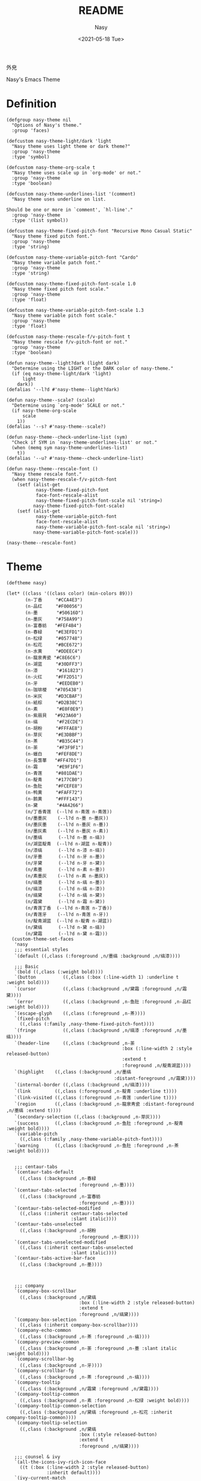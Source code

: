 #+PROPERTY: header-args:elisp :tangle (expand-file-name "nasy-theme.el") :lexical t
#+options: ':nil *:t -:t ::t <:t H:3 \n:nil ^:{} arch:headline author:t
#+options: broken-links:mark c:nil creator:nil d:(not "LOGBOOK") date:t e:t
#+options: email:nil f:t inline:t num:t p:nil pri:nil prop:nil stat:t tags:t
#+options: tasks:t tex:t timestamp:t title:t toc:t todo:t |:t
#+title: README
#+date: <2021-05-18 Tue>
#+author: Nasy
#+email: nasyxx+emacs@gmail.com
#+update: <2021-06-08 Tue>
#+language: en
#+select_tags: export
#+exclude_tags: noexport
#+creator: Emacs 28.0.50 (Org mode 9.4.5)

外皃

Nasy's Emacs Theme

* Header                                                 :noexport:

#+begin_src elisp
  ;;; nasy-theme.el --- Nasy's Emacs Configuration theme file.  -*- lexical-binding: t; -*-

  ;; Copyright (C) 2020  Nasy

  ;; Author: Nasy <nasyxx@gmail.com>

  ;;; Commentary:

  ;; Nasy's Emacs 外皃

  ;;----------------------------------------------------------------------------
  ;; DO NOT EDIT THIS FILE DIRECTLY
  ;; This is a file generated from a literate programing source file located at
  ;; README.org
  ;;
  ;; You should make any changes there and regenerate using make generate.
  ;;----------------------------------------------------------------------------

  ;;; Code:
#+end_src

* Definition

#+begin_src elisp
  (defgroup nasy-theme nil
    "Options of Nasy's theme."
    :group 'faces)

  (defcustom nasy-theme-light/dark 'light
    "Nasy theme uses light theme or dark theme?"
    :group 'nasy-theme
    :type 'symbol)

  (defcustom nasy-theme-org-scale t
    "Nasy theme uses scale up in `org-mode' or not."
    :group 'nasy-theme
    :type 'boolean)

  (defcustom nasy-theme-underlines-list '(comment)
    "Nasy theme uses underline on list.

  Should be one or more in `comment', `hl-line'."
    :group 'nasy-theme
    :type '(list symbol))

  (defcustom nasy-theme-fixed-pitch-font "Recursive Mono Casual Static"
    "Nasy theme fixed pitch font."
    :group 'nasy-theme
    :type 'string)

  (defcustom nasy-theme-variable-pitch-font "Cardo"
    "Nasy theme variable patch font."
    :group 'nasy-theme
    :type 'string)

  (defcustom nasy-theme-fixed-pitch-font-scale 1.0
    "Nasy theme fixed pitch font scale."
    :group 'nasy-theme
    :type 'float)

  (defcustom nasy-theme-variable-pitch-font-scale 1.3
    "Nasy theme variable pitch font scale."
    :group 'nasy-theme
    :type 'float)

  (defcustom nasy-theme-rescale-f/v-pitch-font t
    "Nasy theme rescale f/v-pitch-font or not."
    :group 'nasy-theme
    :type 'boolean)

  (defun nasy-theme--light?dark (light dark)
    "Determine using the LIGHT or the DARK color of nasy-theme."
    (if (eq nasy-theme-light/dark 'light)
        light
      dark))
  (defalias '--l?d #'nasy-theme--light?dark)

  (defun nasy-theme--scale? (scale)
    "Determine using `org-mode' SCALE or not."
    (if nasy-theme-org-scale
        scale
      1))
  (defalias '--s? #'nasy-theme--scale?)

  (defun nasy-theme--check-underline-list (sym)
    "Check if SYM in `nasy-theme-underlines-list' or not."
    (when (memq sym nasy-theme-underlines-list)
      t))
  (defalias '--u? #'nasy-theme--check-underline-list)

  (defun nasy-theme--rescale-font ()
    "Nasy theme rescale font."
    (when nasy-theme-rescale-f/v-pitch-font
      (setf (alist-get
             nasy-theme-fixed-pitch-font
             face-font-rescale-alist
             nasy-theme-fixed-pitch-font-scale nil 'string=)
            nasy-theme-fixed-pitch-font-scale)
      (setf (alist-get
             nasy-theme-variable-pitch-font
             face-font-rescale-alist
             nasy-theme-variable-pitch-font-scale nil 'string=)
            nasy-theme-variable-pitch-font-scale)))

  (nasy-theme--rescale-font)
#+end_src

* Theme

#+begin_src elisp
  (deftheme nasy)

  (let* ((class '((class color) (min-colors 89)))
         (n-丁香     "#CCA4E3")
         (n-品红     "#F00056")
         (n-墨       "#50616D")
         (n-墨灰     "#758A99")
         (n-富春紡   "#FEF4B4")
         (n-春緑     "#E3EFD1")
         (n-松绿     "#057748")
         (n-松花     "#BCE672")
         (n-水黄     "#DDEEC4")
         (n-龍泉靑瓷 "#C8E6C6")
         (n-湖蓝     "#30DFF3")
         (n-漆       "#161823")
         (n-火红     "#FF2D51")
         (n-牙       "#EEDEB0")
         (n-珈琲椶   "#705438")
         (n-米灰     "#D3CBAF")
         (n-紙棕     "#D2B38C")
         (n-素       "#E0F0E9")
         (n-紫扇貝   "#923A60")
         (n-缟       "#F2ECDE")
         (n-胡粉     "#FFFAE8")
         (n-芽灰     "#E3DBBF")
         (n-茶       "#B35C44")
         (n-荼       "#F3F9F1")
         (n-蠟白     "#FEF8DE")
         (n-長萅蕐   "#FF47D1")
         (n-霜       "#E9F1F6")
         (n-青莲     "#801DAE")
         (n-靛青     "#177CB0")
         (n-鱼肚     "#FCEFE8")
         (n-鸭黄     "#FAFF72")
         (n-鹅黄     "#FFF143")
         (n-黛       "#4A4266")
         (n/丁香青莲  (--l?d n-青莲 n-青莲))
         (n/墨墨灰    (--l?d n-墨 n-墨灰))
         (n/墨灰墨    (--l?d n-墨灰 n-墨))
         (n/墨灰素    (--l?d n-墨灰 n-素))
         (n/墨缟      (--l?d n-墨 n-缟))
         (n/湖蓝靛青  (--l?d n-湖蓝 n-靛青))
         (n/漆缟      (--l?d n-漆 n-缟))
         (n/牙墨      (--l?d n-牙 n-墨))
         (n/牙黛      (--l?d n-牙 n-黛))
         (n/素墨      (--l?d n-素 n-墨))
         (n/素墨灰    (--l?d n-素 n-墨灰))
         (n/缟墨      (--l?d n-缟 n-墨))
         (n/缟漆      (--l?d n-缟 n-漆))
         (n/缟黛      (--l?d n-缟 n-黛))
         (n/霜黛      (--l?d n-霜 n-黛))
         (n/青莲丁香  (--l?d n-青莲 n-丁香))
         (n/青莲牙    (--l?d n-青莲 n-牙))
         (n/靛青湖蓝  (--l?d n-靛青 n-湖蓝))
         (n/黛缟      (--l?d n-黛 n-缟))
         (n/黛霜      (--l?d n-黛 n-霜)))
    (custom-theme-set-faces
     'nasy
     ;;; essential styles
     `(default ((,class (:foreground ,n/墨缟 :background ,n/缟漆))))

     ;;; Basic
     `(bold ((,class (:weight bold))))
     `(button          ((,class (:box (:line-width 1) :underline t :weight bold))))
     `(cursor          ((,class (:background ,n/黛霜 :foreground ,n/霜黛))))
     `(error           ((,class (:background ,n-鱼肚 :foreground ,n-品红 :weight bold))))
     `(escape-glyph    ((,class (:foreground ,n-茶))))
     `(fixed-pitch
       ((,class (:family ,nasy-theme-fixed-pitch-font))))
     `(fringe          ((,class (:background ,n/缟漆 :foreground ,n/墨缟))))
     `(header-line     ((,class (:background ,n-荼
                                             :box (:line-width 2 :style released-button)
                                             :extend t
                                             :foreground ,n/靛青湖蓝))))
     `(highlight    ((,class (:background ,n/墨缟
                                          :distant-foreground ,n/霜黛))))
     `(internal-border ((,class (:background ,n/缟漆))))
     `(link         ((,class (:foreground ,n-靛青 :underline t))))
     `(link-visited ((,class (:foreground ,n-青莲 :underline t))))
     `(region       ((,class (:background ,n-龍泉靑瓷 :distant-foreground ,n/墨缟 :extend t))))
     `(secondary-selection ((,class (:background ,n-芽灰))))
     `(success      ((,class (:background ,n-鱼肚 :foreground ,n-靛青 :weight bold))))
     `(variable-pitch
       ((,class (:family ,nasy-theme-variable-pitch-font))))
     `(warning      ((,class (:background ,n-鱼肚 :foreground ,n-茶 :weight bold))))


     ;;; centaur-tabs
     `(centaur-tabs-default
       ((,class (:background ,n-春緑
                             :foreground ,n-墨))))
     `(centaur-tabs-selected
       ((,class (:background ,n-富春紡
                             :foreground ,n-墨))))
     `(centaur-tabs-selected-modified
       ((,class (:inherit centaur-tabs-selected
                          :slant italic))))
     `(centaur-tabs-unselected
       ((,class (:background ,n-胡粉
                             :foreground ,n-墨灰))))
     `(centaur-tabs-unselected-modified
       ((,class (:inherit centaur-tabs-unselected
                          :slant italic))))
     `(centaur-tabs-active-bar-face
       ((,class (:background ,n-墨))))



     ;;; company
     `(company-box-scrollbar
       ((,class (:background ,n/黛缟
                             :box (:line-width 2 :style released-button)
                             :extend t
                             :foreground ,n/缟黛))))
     `(company-box-selection
       ((,class (:inherit company-box-scrollbar))))
     `(company-echo-common
       ((,class (:background ,n-茶 :foreground ,n-缟))))
     `(company-preview-common
       ((,class (:background ,n-荼 :foreground ,n-墨 :slant italic :weight bold))))
     `(company-scrollbar-bg
       ((,class (:background ,n-牙))))
     `(company-scrollbar-fg
       ((,class (:background ,n-茶 :foreground ,n-缟))))
     `(company-tooltip
       ((,class (:background ,n/霜黛 :foreground ,n/黛霜))))
     `(company-tooltip-common
       ((,class (:background ,n-素 :foreground ,n-松绿 :weight bold))))
     `(company-tooltip-common-selection
       ((,class (:background ,n/黛缟 :foreground ,n-松花 :inherit company-tooltip-common))))
     `(company-tooltip-selection
       ((,class (:background ,n/黛缟
                             :box (:style released-button)
                             :extend t
                             :foreground ,n/缟黛))))

     ;;; counsel & ivy
     `(all-the-icons-ivy-rich-icon-face
       ((t (:box (:line-width 2 :style released-button)
                 :inherit default))))
     `(ivy-current-match
       ((,class (:background ,n/黛缟
                             :extend t
                             :foreground ,n/缟墨
                             :weight bold))))
     `(ivy-highlight-face
       ((,class (:inherit counsel-active-mode))))
     `(ivy-minibuffer-match-face-1
       ((,class (:background ,n-松花
                             :foreground ,n-墨
                             :weight bold))))
     `(ivy-minibuffer-match-face-2
       ((,class (:background ,n-鹅黄
                             :foreground ,n-墨
                             :weight bold))))
     `(ivy-minibuffer-match-face-3
       ((,class (:background ,n-丁香
                             :foreground ,n-墨
                             :weight bold))))
     `(ivy-minibuffer-match-face-4
       ((,class (:background ,n-火红
                             :foreground ,n-墨
                             :weight bold))))

     ;;; customize faces
     `(custom-button
       ((,class (:box (:line-width 2 :style released-button)
                      :foreground ,n/霜黛
                      :background ,n/黛霜))))
     `(custom-button-mouse
       ((,class (:box (:line-width 2 :style released-button)
                      :background ,n/霜黛
                      :foreground ,n/黛霜))))
     `(custom-button-pressed
       ((,class (:box (:line-width 2 :style pressed-button)
                      :inherit custom-button))))
     `(custom-button-pressed-unraised
       ((,class (:foreground ,n-青莲 :inherit custom-button-unraised))))
     `(custom-button-unraised
       ((,class (:underline t))))
     `(custom-comment
       ((,class (:background ,n/霜黛 :foreground ,n/黛霜))))
     `(custom-group-tag
       ((,class (:foreground ,n-靛青
                             :height 1.4
                             :slant normal
                             :weight bold
                             :inherit variable-pitch))))
     `(custom-group-subtitle
       ((,class (:foreground ,n/墨缟
                             :height 1.2
                             :underline t
                             :weight bold))))
     `(custom-variable-obsolete
       ((,class (:foreground ,n/黛霜
                             :strike-through t))))
     `(custom-variable-tag
       ((,class (:foreground ,n-靛青
                             :slant normal
                             :weight bold))))

     ;;; dashboard
     `(widget-button
       ((,class (:weight unspecified))))

     ;;; display-fill-column-indicator-mode
     `(fill-column-indicator ((,class (:background ,n-湖蓝 :foreground ,n-靛青))))

     ;;; font-lock faces
     `(font-lock-builtin-face
       ((,class (:background ,n-春緑 :foreground ,n-珈琲椶 :slant italic))))
     `(font-lock-comment-delimiter-face
       ((,class (:inherit font-lock-comment-face :weight bold))))
     `(font-lock-comment-face
       ((,class (:foreground ,n/墨灰素
                             :slant italic
                             :underline ,(--u? 'comment)))))
     `(font-lock-constant-face
       ((,class (:inherit font-lock-variable-name-face :weight bold))))
     `(font-lock-doc-face
       ((,class (:background ,n-水黄 :foreground ,n/靛青湖蓝 :extend t))))
     `(font-lock-function-name-face
       ((,class (:foreground ,n-松绿 :underline t))))
     `(font-lock-keyword-face
       ((,class (:foreground ,n/墨缟 :weight bold))))
     `(font-lock-negation-char-face
       ((,class (:foreground ,n-珈琲椶))))
     `(font-lock-string-face
       ((,class (:foreground ,n/靛青湖蓝))))
     `(font-lock-type-face
       ((,class (:foreground ,n-松绿 :slant italic :weight bold))))
     `(font-lock-variable-name-face
       ((,class (:foreground ,n-茶))))
     `(font-lock-warning-face
       ((,class (:background ,n-鸭黄 :foreground ,n-墨 :weight bold))))

     ;;; highlight
     ;; highlight-indents-guide
     `(highlight-indent-guides-even-face
       ((,class (:background ,n-水黄))))
     `(highlight-indent-guides-odd-face
       ((,class (:background ,n-春緑))))
     ;; hl-line
     `(hl-line ((,class (:background ,n-芽灰
                                     :distant-foreground ,n-墨
                                     :extend t
                                     :underline ,(--u? 'hl-line)
                                     :weight bold))))

     ;;; mode line
     `(doom-modeline-buffer-minor-mode
       ((,class (:inherit mode-line))))
     `(doom-modeline-buffer-modified
       ((,class (:foreground ,n-火红
                             :inherit mode-line
                             :weight bold))))
     `(doom-modeline-info
       ((,class (:foreground ,n-靛青
                             :inherit mode-line
                             :weight bold))))
     `(doom-modeline-lsp-error
       ((,class (:inherit doom-modeline-urgent))))
     `(doom-modeline-lsp-running
       ((,class (:inherit doom-modeline-warning))))
     `(doom-modeline-lsp-warning
       ((,class (:inherit doom-modeline-warning))))
     `(doom-modeline-urgent
       ((,class (:foreground ,n-品红
                             :inherit mode-line
                             :weight bold))))
     `(doom-modeline-warning
       ((,class (:foreground ,n-松花
                             :inherit mode-line
                             :weight bold))))
     `(mode-line          ((,class (:background ,n-胡粉))))
     `(mode-line-inactive ((,class (:background ,n-素))))

     ;;; org mode
     `(org-block
       ((,class (:background ,n-蠟白 :foreground ,n/墨缟 :extend t))))
     `(org-block-begin-line
       ((,class (:background ,n-水黄
                             :box (:line-width 1 :style released-button)
                             :extend t
                             :foreground ,n/墨缟
                             :weight bold
                             :slant italic))))
     `(org-code ((,class (:background ,n-米灰
                                      :foreground ,n-墨
                                      :inheit fixed-pitch))))
     `(org-document-title
       ((,class (:background ,n-富春紡
                             :extend nil
                             :foreground ,n/墨缟
                             :height ,(--s? 1.7)
                             :weight bold))))
     `(org-document-info
       ((,class (:background ,n/素墨
                             :extend t
                             :foreground ,n/墨缟
                             :height ,(--s? 1.2)
                             :slant italic))))
     `(org-document-info-keyword
       ((,class (:background ,n/素墨
                             :extend t
                             :foreground ,n/墨缟
                             :height ,(--s? 1.2)
                             :slant italic))))
     `(org-done
       ((,class (:box (:line-width 2 :style released-button)
                      :foreground ,n/墨缟))))
     `(org-headline-done
       ((,class (:underline (:color ,n-松花)))))
     `(org-level-1
       ((,class (:background ,n-蠟白
                             :extend t
                             :foreground ,n-靛青
                             :height ,(--s? 1.4)
                             :underline t
                             :weight bold))))
     `(org-level-2
       ((,class (:background ,n-蠟白
                             :extend t
                             :foreground ,n-紫扇貝
                             :height ,(--s? 1.2)
                             :weight bold))))
     `(org-level-3
       ((,class (:background ,n-蠟白
                             :extend t
                             :foreground ,n-松绿
                             :height ,(--s? 1.1)
                             :weight bold))))
     `(org-level-4
       ((,class (:background ,n-蠟白
                             :extend t
                             :foreground ,n/青莲丁香
                             :height ,(--s? 1.1)
                             :weight bold))))
     `(org-level-5
       ((,class (:extend t
                         :foreground ,n-靛青
                         :height ,(--s? 1.1)
                         :slant italic
                         :weight normal))))
     `(org-level-6
       ((,class (:extend t
                         :foreground ,n-茶
                         :height ,(--s? 1.1)
                         :slant italic
                         :weight normal))))
     `(org-level-7
       ((,class (:extend t
                         :foreground ,n-松绿
                         :height ,(--s? 1.1)
                         :slant italic
                         :weight normal))))
     `(org-level-8
       ((,class (:extend t
                         :foreground ,n/青莲丁香
                         :height ,(--s? 1.1)
                         :slant italic
                         :weight normal))))
     `(org-list-dt ((,class (:height ,(--s? 1.1) :weight bold))))
     `(org-meta-line
       ((,class (:inherit font-lock-comment-face
                          :underline nil))))
     `(org-roam-link
       ((,class (:inherit org-link
                          :overline  t
                          :underline t))))
     `(org-superstar-header-bullet ((,class (:background ,n-富春紡))))
     `(org-superstar-item ((,class (:foreground ,n-靛青))))
     `(org-tag
       ((,class (:background ,n/牙黛
                             :box t
                             :foreground ,n/墨缟
                             :slant normal
                             :underline nil
                             :weight bold))))
     `(org-verbatim ((,class (:background ,n-春緑
                                          :foreground ,n-墨
                                          :inheit fixed-pitch))))

     ;;; page break lines
     `(page-break-lines
       ((,class (:inherit font-lock-comment-face :slant normal :underline nil))))

     ;;; tab-line and tab-bar
     `(tab-line                               ((t (:inherit mode-line))))
     `(tab-line-tab                           ((t (:inherit mode-line))))
     `(tab-line-tab-inactive                  ((t (:inherit mode-line-inactive))))
     `(tab-line-tab-face-inactive-alternating ((t (:inherit mode-line-inactive))))
     `(tab-line-tab-current                   ((t (:inherit mode-line :foreground ,n-富春紡))))
     `(tab-line-highlight                     ((t (:inherit tab-line-tab))))

     `(tab-bar                ((t (:inherit tab-line))))
     `(tab-bar-tab            ((t (:inherit tab-line-tab))))
     `(tab-bar-tab-inactive   ((t (:inherit tab-line-tab-inactive))))

     ;;; term
     `(term-color-black   ((,class (:background ,n-墨     :foreground ,n-墨))))
     `(term-color-blue    ((,class (:background ,n-靛青   :foreground ,n-靛青))))
     `(term-color-cyan    ((,class (:background ,n-湖蓝   :foreground ,n-湖蓝))))
     `(term-color-green   ((,class (:background ,n-松绿   :foreground ,n-松绿))))
     `(term-color-magenta ((,class (:background ,n-長萅蕐 :foreground ,n-長萅蕐))))
     `(term-color-red     ((,class (:background ,n-火红   :foreground ,n-火红))))
     `(term-color-white   ((,class (:background ,n-缟     :foreground ,n-缟))))
     `(term-color-yellow  ((,class (:background ,n-紙棕   :foreground ,n-紙棕))))
     `(vterm-color-inverse-video
       ((,class (:background ,n-墨))))

     ;;; tree sitter
     `(tree-sitter-hl-face:constructor
       ((,class (:inherit tree-sitter-hl-face:type :bold nil))))
     `(tree-sitter-hl-face:property
       ((,class (:inherit font-lock-constant-face :bold nil))))
     `(tree-sitter-hl-face:operator
       ((,class (:background ,n-蠟白 :bold t :inherit font-lock-negation-char-face))))))

  ;;;###autoload
  (and load-file-name
       (boundp 'custom-theme-load-path)
       (add-to-list 'custom-theme-load-path
                    (file-name-as-directory
                     (file-name-directory load-file-name))))

  (provide-theme 'nasy)
#+end_src

* Footer                                                 :noexport:

#+begin_src elisp
  (provide 'nasy-theme)
  ;;; nasy-theme.el ends here
#+end_src

# Local Variables:
# org-src-fontify-natively: nil
# End:
